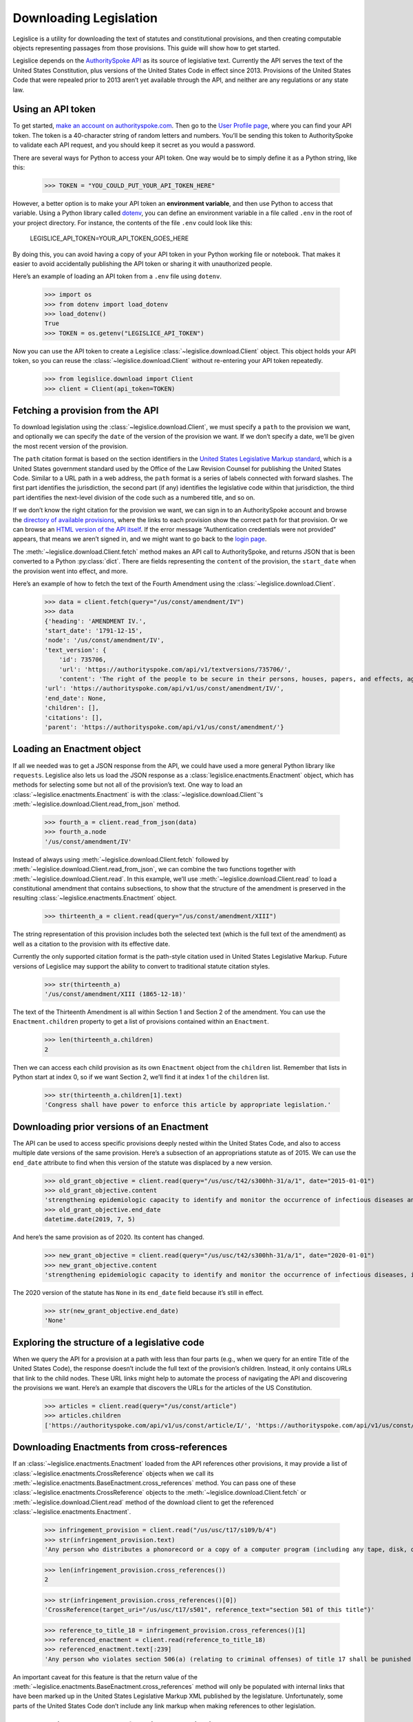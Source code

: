 .. _downloading:

Downloading Legislation
=======================================

Legislice is a utility for downloading the text of statutes and
constitutional provisions, and then creating computable objects
representing passages from those provisions. This guide will show
how to get started.

Legislice depends on the `AuthoritySpoke
API <https://authorityspoke.com/>`__ as its source of legislative text.
Currently the API serves the text of the United States Constitution,
plus versions of the United States Code in effect since 2013. Provisions
of the United States Code that were repealed prior to 2013 aren’t yet
available through the API, and neither are any regulations or any state
law.

.. _using-an-api-token:

Using an API token
---------------------

To get started, `make an account on
authorityspoke.com <https://authorityspoke.com/account/signup/>`__. Then
go to the `User Profile
page <https://authorityspoke.com/account/profile/>`__, where you can
find your API token. The token is a 40-character string of random
letters and numbers. You’ll be sending this token to AuthoritySpoke to
validate each API request, and you should keep it secret as you would a
password.

There are several ways for Python to access your API token. One way
would be to simply define it as a Python string, like this:

    >>> TOKEN = "YOU_COULD_PUT_YOUR_API_TOKEN_HERE"

However, a better option is to make your API token an **environment
variable**, and then use Python to access that variable. Using a Python
library called `dotenv <https://pypi.org/project/python-dotenv/>`__, you
can define an environment variable in a file called ``.env`` in the root
of your project directory. For instance, the contents of the file
``.env`` could look like this:

   LEGISLICE_API_TOKEN=YOUR_API_TOKEN_GOES_HERE

By doing this, you can avoid having a copy of your API token in your
Python working file or notebook. That makes it easier to avoid
accidentally publishing the API token or sharing it with unauthorized
people.

Here’s an example of loading an API token from a ``.env`` file using
``dotenv``.

    >>> import os
    >>> from dotenv import load_dotenv
    >>> load_dotenv()
    True
    >>> TOKEN = os.getenv("LEGISLICE_API_TOKEN")

Now you can use the API token to create a Legislice :class:`~legislice.download.Client` object.
This object holds your API token, so you can reuse the :class:`~legislice.download.Client`
without re-entering your API token repeatedly.

    >>> from legislice.download import Client
    >>> client = Client(api_token=TOKEN)

.. _fetching-a-provision:

Fetching a provision from the API
------------------------------------

To download legislation using the :class:`~legislice.download.Client`, we must specify a
``path`` to the provision we want, and optionally we can specify the
``date`` of the version of the provision we want. If we don’t specify
a date, we’ll be given the most recent version of the provision.

The ``path`` citation format is based on the section identifiers in the
`United States Legislative Markup
standard <https://uscode.house.gov/download/resources/USLM-User-Guide.pdf>`__,
which is a United States government standard used by the Office of the
Law Revision Counsel for publishing the United States Code. Similar to a
URL path in a web address, the ``path`` format is a series of labels
connected with forward slashes. The first part identifies the
jurisdiction, the second part (if any) identifies the legislative code
within that jurisdiction, the third part identifies the next-level division
of the code such as a numbered title, and so on.

If we don’t know the right citation for the provision we want, we can
sign in to an AuthoritySpoke account and
browse the `directory of available
provisions <https://authorityspoke.com/legislice/>`__, where the links
to each provision show the correct ``path`` for that provision. Or we can browse an `HTML
version of the API itself <https://authorityspoke.com/api/v1/>`__. If
the error message “Authentication credentials were not
provided” appears, that means we aren’t signed in, and we might want to go
back to the `login page <https://authorityspoke.com/account/login/>`__.

The :meth:`~legislice.download.Client.fetch` method makes an API call to AuthoritySpoke, and
returns JSON that is been converted to a Python :py:class:`dict`. There are
fields representing the ``content`` of the provision, the ``start_date``
when the provision went into effect, and more.

Here’s an example of how to fetch the text of the Fourth Amendment using
the :class:`~legislice.download.Client`.

    >>> data = client.fetch(query="/us/const/amendment/IV")
    >>> data
    {'heading': 'AMENDMENT IV.',
    'start_date': '1791-12-15',
    'node': '/us/const/amendment/IV',
    'text_version': {
        'id': 735706,
        'url': 'https://authorityspoke.com/api/v1/textversions/735706/',
        'content': 'The right of the people to be secure in their persons, houses, papers, and effects, against unreasonable searches and seizures, shall not be violated, and no Warrants shall issue, but upon probable cause, supported by Oath or affirmation, and particularly describing the place to be searched, and the persons or things to be seized.'},
    'url': 'https://authorityspoke.com/api/v1/us/const/amendment/IV/',
    'end_date': None,
    'children': [],
    'citations': [],
    'parent': 'https://authorityspoke.com/api/v1/us/const/amendment/'}

.. _loading-an-enactment:

Loading an Enactment object
------------------------------

If all we needed was to get a JSON response from the API, we could
have used a more general Python library like ``requests``. Legislice
also lets us load the JSON response as a :class:`legislice.enactments.Enactment` object, which
has methods for selecting some but not all of the provision’s
text. One way to load an :class:`~legislice.enactments.Enactment` is with the
:class:`~legislice.download.Client`'s :meth:`~legislice.download.Client.read_from_json` method.

    >>> fourth_a = client.read_from_json(data)
    >>> fourth_a.node
    '/us/const/amendment/IV'

Instead of always using :meth:`~legislice.download.Client.fetch` followed by
:meth:`~legislice.download.Client.read_from_json`, we can combine the two functions together
with :meth:`~legislice.download.Client.read`. In this example, we’ll use
:meth:`~legislice.download.Client.read` to load a
constitutional amendment that contains subsections, to show that the
structure of the amendment is preserved in the resulting
:class:`~legislice.enactments.Enactment` object.

    >>> thirteenth_a = client.read(query="/us/const/amendment/XIII")

The string representation of this provision includes both the selected
text (which is the full text of the amendment) as well as a citation to
the provision with its effective date.

Currently the only supported citation format is the path-style citation
used in United States Legislative Markup. Future versions of Legislice
may support the ability to convert to traditional statute citation
styles.

    >>> str(thirteenth_a)
    '/us/const/amendment/XIII (1865-12-18)'

The text of the Thirteenth Amendment is all within Section 1 and Section
2 of the amendment. You can use the ``Enactment.children`` property to
get a list of provisions contained within an ``Enactment``.

    >>> len(thirteenth_a.children)
    2

Then we can access each child provision as its own ``Enactment`` object
from the ``children`` list. Remember that lists in Python start at index
0, so if we want Section 2, we’ll find it at index 1 of the
``children`` list.

    >>> str(thirteenth_a.children[1].text)
    'Congress shall have power to enforce this article by appropriate legislation.'

.. _downloading-prior-versions-of-an-enactment:

Downloading prior versions of an Enactment
---------------------------------------------

The API can be used to access specific provisions deeply nested within
the United States Code, and also to access multiple date versions of the
same provision. Here’s a subsection of an appropriations statute as of
2015. We can use the ``end_date`` attribute to find when this version of
the statute was displaced by a new version.

    >>> old_grant_objective = client.read(query="/us/usc/t42/s300hh-31/a/1", date="2015-01-01")
    >>> old_grant_objective.content
    'strengthening epidemiologic capacity to identify and monitor the occurrence of infectious diseases and other conditions of public health importance;'
    >>> old_grant_objective.end_date
    datetime.date(2019, 7, 5)


And here’s the same provision as of 2020. Its content has changed.

    >>> new_grant_objective = client.read(query="/us/usc/t42/s300hh-31/a/1", date="2020-01-01")
    >>> new_grant_objective.content
    'strengthening epidemiologic capacity to identify and monitor the occurrence of infectious diseases, including mosquito and other vector-borne diseases, and other conditions of public health importance;'


The 2020 version of the statute has ``None`` in its ``end_date`` field
because it’s still in effect.

    >>> str(new_grant_objective.end_date)
    'None'

.. _exploring-the-structure-of-a-legislative-code:

Exploring the structure of a legislative code
------------------------------------------------

When we query the API for a provision at a path with less than four
parts (e.g., when we query for an entire Title of the United States
Code), the response doesn’t include the full text of the provision’s
children. Instead, it only contains URLs that link to the child nodes.
These URL links might help to automate the process of navigating the API and
discovering the provisions we want. Here’s an example that discovers
the URLs for the articles of the US Constitution.

    >>> articles = client.read(query="/us/const/article")
    >>> articles.children
    ['https://authorityspoke.com/api/v1/us/const/article/I/', 'https://authorityspoke.com/api/v1/us/const/article/II/', 'https://authorityspoke.com/api/v1/us/const/article/III/', 'https://authorityspoke.com/api/v1/us/const/article/IV/', 'https://authorityspoke.com/api/v1/us/const/article/V/', 'https://authorityspoke.com/api/v1/us/const/article/VI/', 'https://authorityspoke.com/api/v1/us/const/article/VII/']

.. _downloading-enactments-from-cross-references:

Downloading Enactments from cross-references
-----------------------------------------------

If an :class:`~legislice.enactments.Enactment` loaded from the API references other provisions, it may
provide a list of :class:`~legislice.enactments.CrossReference` objects when we call its
:meth:`~legislice.enactments.BaseEnactment.cross_references` method. You can pass one of these
:class:`~legislice.enactments.CrossReference` objects to the
:meth:`~legislice.download.Client.fetch` or
:meth:`~legislice.download.Client.read` method of
the download client to get the referenced :class:`~legislice.enactments.Enactment`.

    >>> infringement_provision = client.read("/us/usc/t17/s109/b/4")
    >>> str(infringement_provision.text)
    'Any person who distributes a phonorecord or a copy of a computer program (including any tape, disk, or other medium embodying such program) in violation of paragraph (1) is an infringer of copyright under section 501 of this title and is subject to the remedies set forth in sections 502, 503, 504, and 505. Such violation shall not be a criminal offense under section 506 or cause such person to be subject to the criminal penalties set forth in section 2319 of title 18.'

    >>> len(infringement_provision.cross_references())
    2

    >>> str(infringement_provision.cross_references()[0])
    'CrossReference(target_uri="/us/usc/t17/s501", reference_text="section 501 of this title")'

    >>> reference_to_title_18 = infringement_provision.cross_references()[1]
    >>> referenced_enactment = client.read(reference_to_title_18)
    >>> referenced_enactment.text[:239]
    'Any person who violates section 506(a) (relating to criminal offenses) of title 17 shall be punished as provided in subsections (b), (c), and (d) and such penalties shall be in addition to any other provisions of title 17 or any other law.'


An important caveat for this feature is that the return value of the
:meth:`~legislice.enactments.BaseEnactment.cross_references` method will only be populated with internal links
that have been marked up in the United States Legislative Markup XML
published by the legislature. Unfortunately, some parts of the United
States Code don’t include any link markup when making references to
other legislation.

.. _downloading-enactments-from-inbound-citations:

Downloading Enactments from inbound citations
------------------------------------------------

The method in the previous section finds and downloads Enactments
cited by a known :class:`~legislice.enactments.Enactment`. But sometimes we want to discover
provisions that cite *to* a particular provision. These “inbound”
citations are not stored on the Python Enactment object. Instead, we
have to go back to the download client and make an API request to get
them, using the :meth:`~legislice.download.Client.citations_to` method.

In this example, we’ll get all the citations to the provision of the
United States Code cited ``/us/usc/t17/s501`` (in other
words, `Title 17, Section 501 <https://authorityspoke.com/legislice/us/usc/t17/s501/>`__).
This gives us all known provisions that cite to that node
in the document tree, regardless of whether different text has been
enacted at that node at different times.


    >>> inbound_refs = client.citations_to("/us/usc/t17/s501")
    >>> str(inbound_refs[0])
    'InboundReference to /us/usc/t17/s501, from (/us/usc/t17/s109/b/4 2013-07-18)'


We can examine one of these :class:`~legislice.enactments.InboundReference` objects to
see the text creating the citation.

    >>> inbound_refs[0].content
    'Any person who distributes a phonorecord or a copy of a computer program (including any tape, disk, or other medium embodying such program) in violation of paragraph (1) is an infringer of copyright under section 501 of this title and is subject to the remedies set forth in sections 502, 503, 504, and 505. Such violation shall not be a criminal offense under section 506 or cause such person to be subject to the criminal penalties set forth in section 2319 of title 18.'


But an :class:`~legislice.enactments.InboundReference` doesn’t have all the same information as an
:class:`~legislice.enactments.Enactment` object. Importantly, it doesn’t have the text of any
subsections nested inside the cited provision. We can use the download
:class:`~legislice.download.Client` again to convert the InboundReference into an Enactment.

    >>> citing_enactment = client.read(inbound_refs[0])
    >>> citing_enactment.node
    '/us/usc/t17/s109/b/4'

This Enactment happens not to have any child nodes nested within it, so
its full text is the same as what we saw when we looked at the
InboundReference’s content attribute.

    >>> citing_enactment.children
    []

Sometimes, an :class:`~legislice.enactments.InboundReference` has more than one citation and start
date. That means that the citing text has been enacted in different
places at different times. This can happen because the provisions of a
legislative code have been reorganized and renumbered. Here’s an
example. We’ll look for citations
to `Section 1301 of USC Title 2 <https://authorityspoke.com/legislice/us/usc/t2/s1301/>`__, which
is a section containing definitions of terms that will be used
throughout the rest of Title 2.

    >>> refs_to_definitions = client.citations_to("/us/usc/t2/s1301")
    >>> str(refs_to_definitions[0])
    'InboundReference to /us/usc/t2/s1301, from (/us/usc/t2/s4579/a/4/A 2018-05-09) and 2 other locations'

The :meth:`~legislice.download.Client.citations_to` method returns a list,
and two of the InboundReferences in this list have been enacted in three different
locations.

    >>> str(refs_to_definitions[0].locations[0])
    '(/us/usc/t2/s60c-5/a/2/A 2013-07-18)'

When we pass an InboundReference to :meth:`~legislice.download.Client.read`, the download client
makes an :class:`~legislice.enactments.Enactment` from the most recent location where the citing
provision has been enacted.

    >>> str(client.read(refs_to_definitions[0]))
    '/us/usc/t2/s4579/a/4/A (2018-05-09)'

If we need the :class:`~legislice.enactments.Enactment` representing the statutory text before it was
moved and renumbered, we can pass one of the :class:`~legislice.enactments.CitingProvisionLocation`
objects to the :class:`~legislice.download.Client` instead. Note that the Enactment we get
this way has the same content text, but a different citation node, an
earlier start date, and an earlier end date.

    >>> citing_enactment_before_renumbering = client.read(refs_to_definitions[0].locations[0])
    >>> str(citing_enactment_before_renumbering)
    '/us/usc/t2/s60c-5/a/2/A (2013-07-18)'

    >>> citing_enactment_before_renumbering.end_date
    datetime.date(2014, 1, 16)
